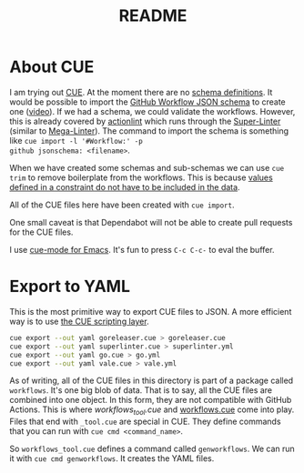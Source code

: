 #+title: README

* About CUE

I am trying out [[https://cuelang.org/][CUE]]. At the moment there are no [[https://cuelang.org/docs/tutorials/tour/intro/schema/][schema definitions]]. It would be
possible to import the [[https://www.schemastore.org/json/][GitHub Workflow JSON schema]] to create one ([[https://youtu.be/Ey3ca0K2h2U?t=1244][video]]). If we
had a schema, we could validate the workflows. However, this is already covered
by [[https://github.com/rhysd/actionlint][actionlint]] which runs through the [[https://github.com/github/super-linter][Super-Linter]] (similar to [[https://github.com/oxsecurity/megalinter][Mega-Linter]]). The
command to import the schema is something like =cue import -l '#Workflow:' -p
github jsonschema: <filename>=.

When we have created some schemas and sub-schemas we can use =cue trim= to
remove boilerplate from the workflows. This is because [[https://cuelang.org/docs/tutorials/tour/intro/constraints/][values defined in a
constraint do not have to be included in the data]].

All of the CUE files here have been created with =cue import=.

One small caveat is that Dependabot will not be able to create pull requests for
the CUE files.

I use [[https://melpa.org/#/cue-mode][cue-mode for Emacs]]. It's fun to press =C-c C-c-= to eval the buffer.

* Export to YAML

This is the most primitive way to export CUE files to JSON. A more efficient way
is to use [[https://cuelang.org/docs/usecases/scripting/][the CUE scripting layer]].

#+begin_src sh
cue export --out yaml goreleaser.cue > goreleaser.cue
cue export --out yaml superlinter.cue > superlinter.yml
cue export --out yaml go.cue > go.yml
cue export --out yaml vale.cue > vale.yml
#+end_src

#+RESULTS:

As of writing, all of the CUE files in this directory is part of a package
called =workflows=. It's one big blob of data. That is to say, all the CUE files
are combined into one object. In this form, they are not compatible with GitHub
Actions. This is where [[workflows_tool.cue][workflows_tool.cue]] and [[./workflows.cue][workflows.cue]] come into play.
Files that end with =_tool.cue= are special in CUE. They define commands that
you can run with =cue cmd <command_name>=.

So =workflows_tool.cue= defines a command called =genworkflows=. We can run it
with =cue cmd genworkflows=. It creates the YAML files.
